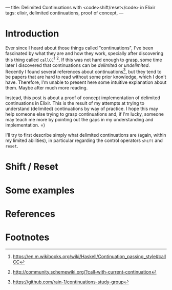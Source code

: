 ---
title: Delimited Continuations with <code>shift/reset</code> in Elixir
tags: elixir, delimited continuations, proof of concept,
---

* Introduction

Ever since I heard about those things called "continuations", I've
been fascinated by what they are and how they work, specially after
discovering this thing called ~callCC~[fn:1] [fn:2]. If this was not
hard enough to grasp, some time later I discovered that continuations
can be /delimited/ or /undelimited/. Recently I found several
references about continuations[fn:3], but they tend to be papers that
are hard to read without some prior knowledge, which I don't
have. Therefore, I'm unable to present here some intuitive explanation
about them. Maybe after much more reading.

Instead, this post is about a proof of concept implementation of
delimited continuations in Elixir. This is the result of my attempts
at trying to understand (delimited) continuations by way of
practice. I hope this may help someone else trying to grasp
continuations and, if I'm lucky, someone may teach me more by pointing
out the gaps in my understanding and implementation. =)

I'll try to first describe simply what delimited continuations are
(again, within my limited abilities), in particular regarding the
control operators ~shift~ and ~reset~.

* Shift / Reset

* Some examples

* References


* Footnotes

[fn:3] https://github.com/rain-1/continuations-study-group

[fn:2] http://community.schemewiki.org/?call-with-current-continuation

[fn:1] https://en.m.wikibooks.org/wiki/Haskell/Continuation_passing_style#callCC
